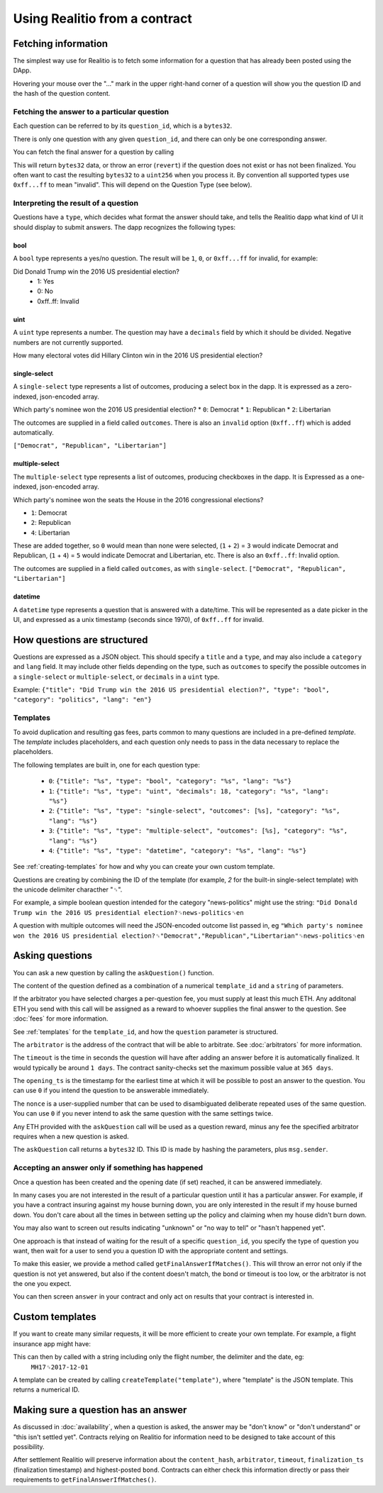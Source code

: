 Using Realitio from a contract
=====================================

Fetching information
--------------------

The simplest way use for Realitio is to fetch some information for a question that has already been posted using the DApp.

Hovering your mouse over the "..." mark in the upper right-hand corner of a question will show you the question ID and the hash of the question content.

Fetching the answer to a particular question
^^^^^^^^^^^^^^^^^^^^^^^^^^^^^^^^^^^^^^^^^^^^

Each question can be referred to by its ``question_id``, which is a ``bytes32``. 

There is only one question with any given ``question_id``, and there can only be one corresponding answer.

You can fetch the final answer for a question by calling 

.. code-block:: javascript
   :linenos:

   bytes32 response = resultFor(bytes32 question_id);


This will return ``bytes32`` data, or throw an error (``revert``) if the question does not exist or has not been finalized. You often want to cast the resulting ``bytes32`` to a ``uint256`` when you process it. By convention all supported types use ``0xff...ff`` to mean "invalid". This will depend on the Question Type (see below).


Interpreting the result of a question
^^^^^^^^^^^^^^^^^^^^^^^^^^^^^^^^^^^^^

Questions have a ``type``, which decides what format the answer should take, and tells the Realitio dapp what kind of UI it should display to submit answers. The dapp recognizes the following types:

bool
""""

A ``bool`` type represents a yes/no question. The result will be ``1``, ``0``, or ``0xff...ff`` for invalid, for example:

Did Donald Trump win the 2016 US presidential election?
 * 1: Yes
 * 0: No
 * 0xff..ff: Invalid



uint
""""

A ``uint`` type represents a number. The question may have a ``decimals`` field by which it should be divided. Negative numbers are not currently supported.

How many electoral votes did Hillary Clinton win in the 2016 US presidential election?


single-select
"""""""""""""

A ``single-select`` type represents a list of outcomes, producing a select box in the dapp. It is expressed as a zero-indexed, json-encoded array.

Which party's nominee won the 2016 US presidential election?
* ``0``: Democrat
* ``1``: Republican
* ``2``: Libertarian

The outcomes are supplied in a field called ``outcomes``. There is also an ``invalid`` option (``0xff..ff``) which is added automatically.

``["Democrat", "Republican", "Libertarian"]``


multiple-select
"""""""""""""""

The ``multiple-select`` type represents a list of outcomes, producing checkboxes in the dapp. It is Expressed as a one-indexed, json-encoded array. 

Which party's nominee won the seats the House in the 2016 congressional elections?

* ``1``: Democrat
* ``2``: Republican
* ``4``: Libertarian

These are added together, so ``0`` would mean than none were selected, (``1`` + ``2``) = ``3`` would indicate Democrat and Republican, (``1`` + ``4``) = ``5`` would indicate Democrat and Libertarian, etc. There is also an ``0xff..ff``: Invalid option.

The outcomes are supplied in a field called ``outcomes``, as with ``single-select``.
``["Democrat", "Republican", "Libertarian"]``


datetime
""""""""

A ``datetime`` type represents a question that is answered with a date/time. This will be represented as a date picker in the UI, and expressed as a unix timestamp (seconds since 1970), of ``0xff..ff`` for invalid.


How questions are structured
----------------------------

Questions are expressed as a JSON object. This should specify a ``title`` and a ``type``, and may also include a ``category`` and ``lang`` field. It may include other fields depending on the type, such as ``outcomes`` to specify the possible outcomes in a ``single-select`` or ``multiple-select``, or ``decimals`` in a ``uint`` type.

Example:
``{"title": "Did Trump win the 2016 US presidential election?", "type": "bool", "category": "politics", "lang": "en"}``


.. _templates:

Templates
^^^^^^^^^

To avoid duplication and resulting gas fees, parts common to many questions are included in a pre-defined *template*. The *template* includes placeholders, and each question only needs to pass in the data necessary to replace the placeholders.

The following templates are built in, one for each question type:

 * ``0``: ``{"title": "%s", "type": "bool", "category": "%s", "lang": "%s"}``
 * ``1``: ``{"title": "%s", "type": "uint", "decimals": 18, "category": "%s", "lang": "%s"}``
 * ``2``: ``{"title": "%s", "type": "single-select", "outcomes": [%s], "category": "%s", "lang": "%s"}``
 * ``3``: ``{"title": "%s", "type": "multiple-select", "outcomes": [%s], "category": "%s", "lang": "%s"}``
 * ``4``: ``{"title": "%s", "type": "datetime", "category": "%s", "lang": "%s"}``

See :ref:`creating-templates` for how and why you can create your own custom template.

Questions are creating by combining the ID of the template (for example, `2` for the built-in single-select template) with the unicode delimiter characther "␟".

For example, a simple boolean question intended for the category "news-politics" might use the string:
``"Did Donald Trump win the 2016 US presidential election?␟news-politics␟en``

A question with multiple outcomes will need the JSON-encoded outcome list passed in, eg
``"Which party's nominee won the 2016 US presidential election?␟"Democrat","Republican","Libertarian"␟news-politics␟en``


Asking questions
----------------

You can ask a new question by calling the ``askQuestion()`` function. 

The content of the question defined as a combination of a numerical ``template_id`` and a ``string`` of parameters.

.. code-block:: javascript
   :linenos:

   function askQuestion(
      uint256 template_id, 
      string question, 
      address arbitrator, 
      uint32 timeout, 
      uint32 opening_ts, 
      uint256 nonce
   )
   returns (bytes32 question_id);

If the arbitrator you have selected charges a per-question fee, you must supply at least this much ETH. Any additonal ETH you send with this call will be assigned as a reward to whoever supplies the final answer to the question. See :doc:`fees` for more information.

See :ref:`templates` for the ``template_id``, and how the ``question`` parameter is structured.


The ``arbitrator`` is the address of the contract that will be able to arbitrate. See :doc:`arbitrators` for more information.

The ``timeout`` is the time in seconds the question will have after adding an answer before it is automatically finalized. It would typically be around ``1 days``. The contract sanity-checks set the maximum possible value at ``365 days``.

The ``opening_ts`` is the timestamp for the earliest time at which it will be possible to post an answer to the question. You can use ``0`` if you intend the question to be answerable immediately.

The ``nonce`` is a user-supplied number that can be used to disambiguated deliberate repeated uses of the same question. You can use ``0`` if you never intend to ask the same question with the same settings twice.

Any ETH provided with the ``askQuestion`` call will be used as a question reward, minus any fee the specified arbitrator requires when a new question is asked.


The ``askQuestion`` call returns a ``bytes32`` ID. This ID is made by hashing the parameters, plus ``msg.sender``.



Accepting an answer only if something has happened
^^^^^^^^^^^^^^^^^^^^^^^^^^^^^^^^^^^^^^^^^^^^^^^^^^

Once a question has been created and the opening date (if set) reached, it can be answered immediately.

In many cases you are not interested in the result of a particular question until it has a particular answer. For example, if you have a contract insuring against my house burning down, you are only interested in the result if my house burned down. You don't care about all the times in between setting up the policy and claiming when my house didn't burn down. 

You may also want to screen out results indicating "unknown" or "no way to tell" or "hasn't happened yet".

One approach is that instead of waiting for the result of a specific ``question_id``, you specify the type of question you want, then wait for a user to send you a question ID with the appropriate content and settings.

To make this easier, we provide a method called ``getFinalAnswerIfMatches()``. This will throw an error not only if the question is not yet answered, but also if the content doesn't match, the bond or timeout is too low, or the arbitrator is not the one you expect.

.. code-block:: javascript
   :linenos:

    function getFinalAnswerIfMatches(
        bytes32 question_id, 
        bytes32 content_hash, 
        address arbitrator, 
        uint256 min_timeout, 
        uint256 min_bond
    ) returns (bytes32 answer)

You can then screen ``answer`` in your contract and only act on results that your contract is interested in.

.. _creating-templates:

Custom templates
----------------

If you want to create many similar requests, it will be more efficient to create your own template. For example, a flight insurance app might have:

.. code-block:: json
   :linenos:

    {
        "title": "Was flight %s on date %s delayed by more than 3 hours?", 
        "type": "bool", 
        "category": "flight-information"
    }


This can then by called with a string including only the flight number, the delimiter and the date, eg:
    ``MH17␟2017-12-01``

A template can be created by calling ``createTemplate("template")``, where "template" is the JSON template. This returns a numerical ID.


Making sure a question has an answer
------------------------------------

As discussed in :doc:`availability`, when a question is asked, the answer may be "don't know" or "don't understand" or "this isn't settled yet". Contracts relying on Realitio for information need to be designed to take account of this possibility.

After settlement Realitio will preserve information about the ``content_hash``, ``arbitrator``, ``timeout``, ``finalization_ts`` (finalization timestamp) and highest-posted ``bond``. Contracts can either check this information directly or pass their requirements to ``getFinalAnswerIfMatches()``.

